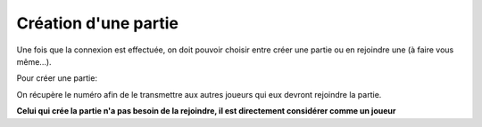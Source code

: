 Création d'une partie
=====================

Une fois que la connexion est effectuée, on doit pouvoir choisir entre créer une partie ou en rejoindre une (à faire vous même...).

Pour créer une partie: 

.. code-block:: python
  num_partie=r.creerPartie("monNom") #On crée la partie
  print(num_partie) #On récupère son numéro

On récupère le numéro afin de le transmettre aux autres joueurs qui eux devront rejoindre la partie.

**Celui qui crée la partie n'a pas besoin de la rejoindre, il est directement considérer comme un joueur**
